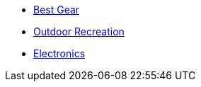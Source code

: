 * xref:index.adoc[Best Gear]
* xref:outdoor-recreation:ROOT:index.adoc[Outdoor Recreation]
* xref:electronics:ROOT:index.adoc[Electronics]